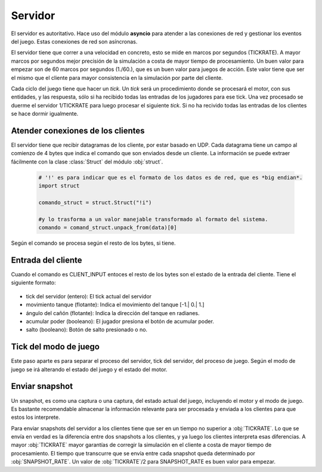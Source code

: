 Servidor
========

El servidor es autoritativo. Hace uso del módulo **asyncio** para atender a las conexiones de red y gestionar
los eventos del juego. Estas conexiones de red son asíncronas.

El servidor tiene que correr a una velocidad en concreto, esto se mide en marcos
por segundos (TICKRATE). A mayor marcos por segundos mejor precisión de la simulación a costa
de mayor tiempo de procesamiento. Un buen valor para empezar son de 60 marcos por
segundos (1./60.), que es un buen valor para juegos de acción. Este valor tiene que ser el mismo
que el cliente para mayor consistencia en la simulación por parte del cliente.

Cada ciclo del juego tiene que hacer un *tick*. Un *tick* será un procedimiento
donde se procesará el motor, con sus entidades, y las respuesta, sólo si ha
recibido todas las entradas de los jugadores para ese tick. Una vez procesado
se duerme el servidor 1/TICKRATE para luego procesar el siguiente *tick*. Si
no ha recivido todas las entradas de los clientes se hace dormir igualmente.

    .. graphviz::

        digraph tick {
            "EMPEZAR" [shape=box];
            "EMPEZAR" -> "tick modo juego";
            "tick modo juego" -> "entrada clientes";
            "entrada clientes" -> "sleep(1./TICKRATE)" [shape=box,label="No ha recibido todas las entradas de los clientes."];
            "entrada clientes" -> "enviar snapshot" [label="Ha recibido todas las entradas de los clientes."];
            "enviar snapshot" -> "actualizar motor";
            "sleep(1./TICKRATE)" [shape=box];
            "actualizar motor" -> "sleep(1./TICKRATE)";
            "sleep(1./TICKRATE)" -> "EMPEZAR" [label="Esperar entradas de los clientes."];
        }

Atender conexiones de los clientes
----------------------------------

El servidor tiene que recibir datagramas de los cliente, por estar basado en UDP.
Cada datagrama tiene un campo al comienzo de 4 bytes que indica el comando que son enviados desde
un cliente. La información se puede extraer fácilmente con la clase :class:`Struct` del
módulo :obj:`struct`.
    
    .. code-block:: python
    
        # '!' es para indicar que es el formato de los datos es de red, que es *big endian*.
        import struct
        
        comando_struct = struct.Struct("!i")
        
        #y lo trasforma a un valor manejable transformado al formato del sistema.
        comando = comand_struct.unpack_from(data)[0]

    .. graphviz::

        digraph datagrama {
            node [shape=ellipse,fontname=verdana];
            edge [fontname=verdana];
            "data" [shape=record,label="comando|resto bytes"];
            "data" -> "extraer comando";
            "fin" [shape=box];
            "extraer comando" -> "fin" [label="Ningún comando reconocible"];
            "extraer comando" -> {"JOIN", "REQUEST_SNAPSHOT", "LOGOUT", "CLIENT_INPUT", "CLIENT_ACK"};
            {"JOIN", "REQUEST_SNAPSHOT", "LOGOUT", "CLIENT_INPUT", "CLIENT_ACK"} -> "fin";
        }

Según el comando se procesa según el resto de los bytes, si tiene.

Entrada del cliente
-------------------

Cuando el comando es CLIENT_INPUT entoces el resto de los bytes son el estado
de la entrada del cliente. Tiene el siguiente formato:

    .. graphviz::
        
        graph entrada_cliente {
            "entrada cliente" [shape=record,
            label="(CLIENT_INPUT)|tick del servidor|movimiento tanque|ángulo cañón|acumular poder|salto"
            ];
        }

* tick del servidor (entero): El tick actual del servidor
* movimiento tanque (flotante): Indica el movimiento del tanque [-1.| 0.| 1.]
* ángulo del cañón (flotante): Indica la dirección del tanque en radianes.
* acumular poder (booleano): El jugador presiona el botón de acumular poder.
* salto (booleano): Botón de salto presionado o no.

Tick del modo de juego
----------------------

Este paso aparte es para separar el proceso del servidor, tick del servidor, del proceso de juego.
Según el modo de juego se irá alterando el estado del juego y el estado del motor.

    .. graphviz::
    
        digraph modo_juego {
            node [shape=circle,fontname=verdana];
            "READY" -> "RUNNING" [label="a segundos"];
            "RUNNING" -> "END" [label="b segundos"];
            "END" -> "READY" [label="c segundos"];
        }

Enviar snapshot
---------------

Un snapshot, es como una captura o una captura, del estado actual del juego, 
incluyendo el motor y el modo de juego.
Es bastante recomendable almacenar la información relevante para ser procesada
y enviada a los clientes para que estos los interprete.

Para enviar snapshots del servidor a los clientes tiene que ser en un tiempo
no superior a :obj:`TICKRATE`. Lo que se envía en verdad es la diferencia
entre dos snapshots a los clientes, y ya luego los clientes interpreta esas diferencias.
A mayor :obj:`TICKRATE` mayor garantías de corregir la simulación en el cliente
a costa de mayor tiempo de procesamiento. El tiempo que transcurre que se envía entre
cada snapshot queda determinado por :obj:`SNAPSHOT_RATE`. Un valor de :obj:`TICKRATE`/2 para
SNAPSHOT_RATE es buen valor para empezar.
